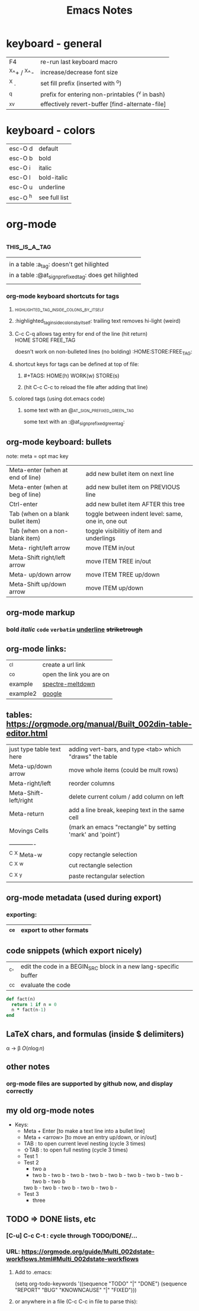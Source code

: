 #+TITLE: Emacs Notes
#+TAGS: HOME(h) WORK(w) STORE(s)
#+OPTIONS: toc:nil

* keyboard - general
  |-------------+-------------------------------------------------|
  | F4          | re-run last keyboard macro                      |
  | ^X^+ / ^X^- | increase/decrease font size                     |
  | ^X .        | set fill prefix (inserted with ^o)              |
  | ^q          | prefix for entering non-printables (^v in bash) |
  | ^x^v        | effectively revert-buffer [find-alternate-file] |
  |-------------+-------------------------------------------------|
* keyboard - colors
  |----------+---------------|
  | esc-O d  | default       |
  | esc-O b  | bold          |
  | esc-O i  | italic        |
  | esc-O l  | bold-italic   |
  | esc-O u  | underline     |
  | esc-O ^h | see full list |
  |----------+---------------|
* org-mode
** :this_is_a_tag:
|                                                          |
| in a table :a_tag:                 doesn't get hilighted |
| in a table :@at_sign_prefixed_tag: does    get hilighted |
|                                                          |
*** org-mode keyboard shortcuts for tags
**** :highlighted_tag_inside_colons_by_itself:
**** :highlighted_tag_inside_colons_by_itself: trailing text removes hi-light (weird)
**** C-c C-q allows tag entry for end of the line (hit return) :HOME:STORE:FREE_TAG:
doesn't work on non-bulleted lines (no bolding)           :HOME:STORE:FREE_TAG:
**** shortcut keys for tags can be defined at top of file:
***** #+TAGS: HOME(h) WORK(w) STORE(s)
***** (hit C-c C-c to reload the file after adding that line)
**** colored tags (using dot.emacs code)
***** some text with an                     :@at_sign_prefixed_green_tag:
some text with an                     :@at_sign_prefixed_green_tag:
** org-mode keyboard: bullets
   note: meta = opt mac key
  |-----------------------------------+----------------------------------------------------|
  | Meta-enter (when at end of line)  | add new bullet item on next line                   |
  | Meta-enter (when at beg of line)  | add new bullet item on PREVIOUS line               |
  | Ctrl-enter                        | add new bullet item AFTER this tree                |
  | Tab (when on a blank bullet item) | toggle between indent level: same, one in, one out |
  | Tab (when on a non-blank item)    | toggle visibilitiy of item and underlings          |
  | Meta-      right/left arrow       | move ITEM in/out                                   |
  | Meta-Shift right/left arrow       | move ITEM TREE in/out                              |
  | Meta-      up/down arrow          | move ITEM TREE up/down                             |
  | Meta-Shift up/down arrow          | move ITEM up/down                                  |
  |-----------------------------------+----------------------------------------------------|
** org-mode markup
*** *bold* /italic/ =code= ~verbatim~ _underline_ +striketrough+
** org-mode links:
  |----------+--------------------------|
  | ^c^l     | create a url link        |
  | ^c^o     | open the link you are on |
  | example  | [[file:spectre.meltdown.org::failed attempt][spectre-meltdown]]         |
  | example2 | [[http://google.com][google]]                   |
  |----------+--------------------------|
** tables: https://orgmode.org/manual/Built_002din-table-editor.html
  |---------------------------+-----------------------------------------------------------|
  | just type table text here | adding vert-bars, and type <tab> which "draws" the table  |
  | Meta-up/down arrow        | move whole items (could be mult rows)                     |
  | Meta-right/left           | reorder columns                                           |
  | Meta-Shift-left/right     | delete current colum / add column on left                 |
  | Meta-return               | add a line break, keeping text in the same cell           |
  |---------------------------+-----------------------------------------------------------|
  | Movings Cells             | (mark an emacs "rectangle" by setting 'mark' and 'point') |
  | -------------             |                                                           |
  | ^C ^X Meta-w              | copy rectangle selection                                  |
  | ^C ^X ^w                  | cut rectangle selection                                   |
  | ^C ^X ^y                  | paste rectangular selection                               |
  |---------------------------+-----------------------------------------------------------|
** org-mode metadata (used during export)
*** exporting:
|------+-------------------------|
| ^c^e | export to other formats |
|------+-------------------------|
** code snippets (which export nicely)
  |------+------------------------------------------------------------------|
  | ^c'  | edit the code in a BEGIN_SRC block in a new lang-specific buffer |
  | ^c^c | evaluate the code                                                |
  |------+------------------------------------------------------------------|
  #+BEGIN_SRC ruby
    def fact(n)
      return 1 if n = 0
      n * fact(n-1)
    end
  #+END_SRC
** LaTeX chars, and formulas (inside $ delimiters)
  \alpha \rightarrow \beta
  $O(n \log n)$
  \begin{align*}
  3 * 2 + 1 &= 6 + 1 \\
            &= 7
  \end{align*}
** other notes
*** org-mode files are supported by github now, and display correctly
** my old org-mode notes
   - Keys:
     - Meta + Enter   [to make a text line into a bullet line]
     - Meta + <arrow> [to move an entry up/down, or in/out]
     - TAB : to open current level nesting (cycle 3 times)
     - ⇧TAB : to open full nesting (cycle 3 times)
     - Test 1
     - Test 2
       - two a
       - two b - two b - two b - two b - two b - two b - two b - two b - two b - two b
      two b - two b - two b - two b - two b - 
     - Test 3
       - three
** TODO => DONE lists, etc
*** [C-u] C-c C-t   : cycle through TODO/DONE/...
*** URL: https://orgmode.org/guide/Multi_002dstate-workflows.html#Multi_002dstate-workflows
**** Add to .emacs:
  (setq org-todo-keywords
      '((sequence "TODO" "|" "DONE")
        (sequence "REPORT" "BUG" "KNOWNCAUSE" "|" "FIXED")))
**** or anywhere in a file (C-c C-c in file to parse this):
#+TODO: TODO(t) | DONE(d)
#+TODO: REPORT(r) BUG(b) KNOWNCAUSE(k) | FIXED(f)
#+TODO: | CANCELED(c)

